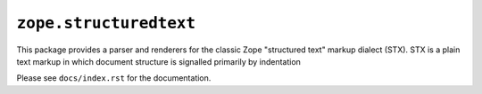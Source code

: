 ``zope.structuredtext``
=======================

.. image:: https://pypip.in/version/zope.structuredtext/badge.svg?style=flat
    :target: https://pypi.python.org/pypi/zope.structuredtext/
    :alt: Latest Version

.. image:: https://travis-ci.org/zopefoundation/zope.structuredtext.png?branch=master
        :target: https://travis-ci.org/zopefoundation/zope.structuredtext

.. image:: https://readthedocs.org/projects/zopestructuredtext/badge/?version=latest
        :target: http://zopestructuredtext.readthedocs.org/en/latest/
        :alt: Documentation Status

This package provides a parser and renderers for the classic Zope
"structured text" markup dialect (STX).  STX is a plain text markup in
which document structure is signalled primarily by indentation

Please see ``docs/index.rst`` for the documentation.

